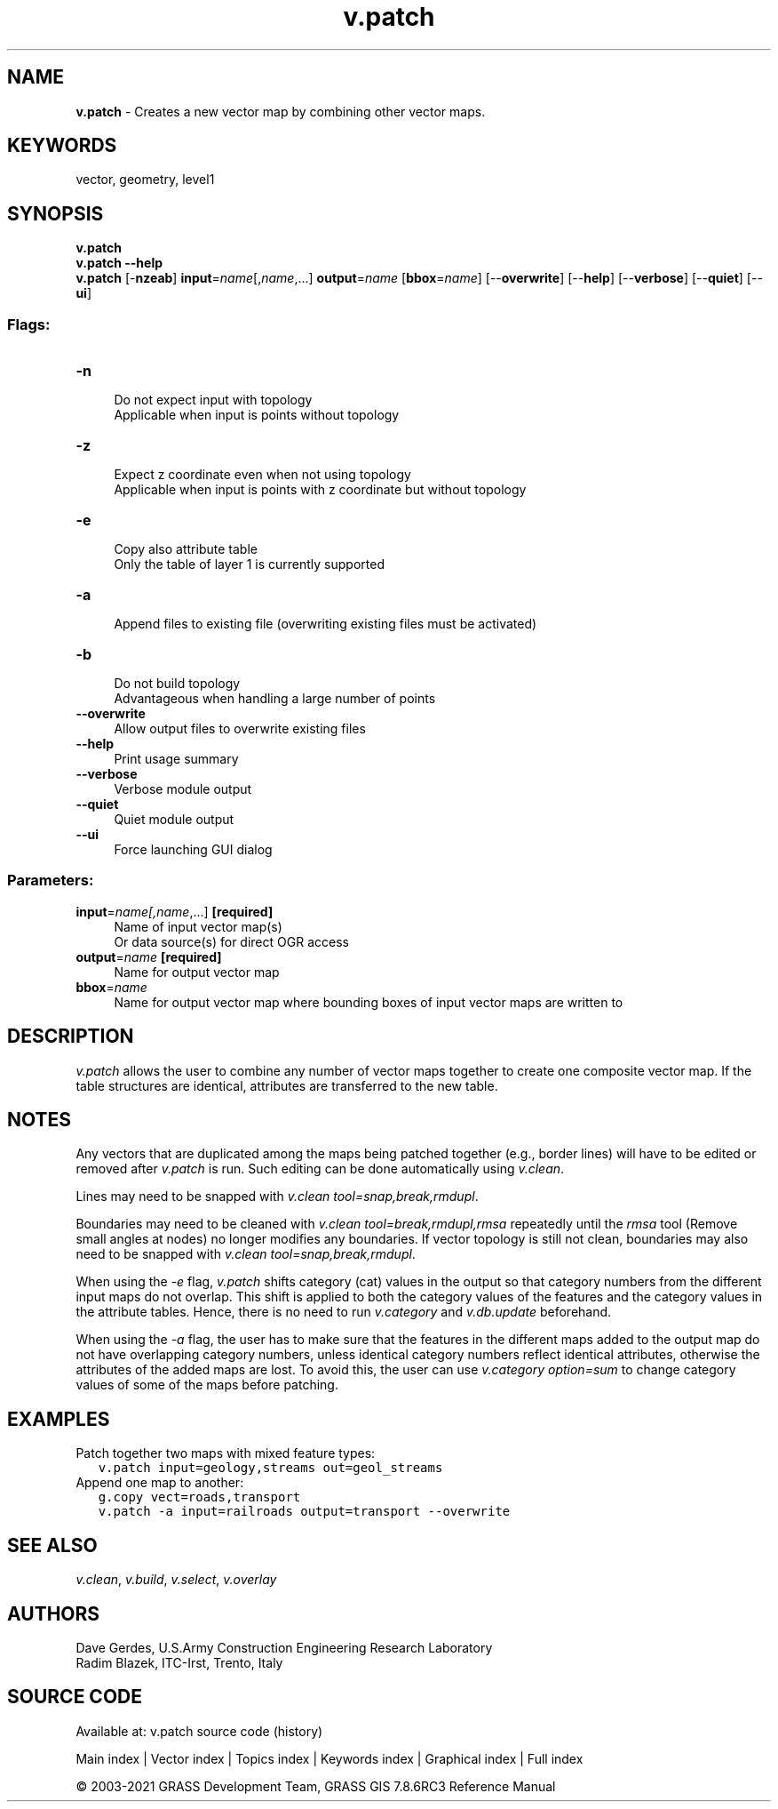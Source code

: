 .TH v.patch 1 "" "GRASS 7.8.6RC3" "GRASS GIS User's Manual"
.SH NAME
\fI\fBv.patch\fR\fR  \- Creates a new vector map by combining other vector maps.
.SH KEYWORDS
vector, geometry, level1
.SH SYNOPSIS
\fBv.patch\fR
.br
\fBv.patch \-\-help\fR
.br
\fBv.patch\fR [\-\fBnzeab\fR] \fBinput\fR=\fIname\fR[,\fIname\fR,...] \fBoutput\fR=\fIname\fR  [\fBbbox\fR=\fIname\fR]   [\-\-\fBoverwrite\fR]  [\-\-\fBhelp\fR]  [\-\-\fBverbose\fR]  [\-\-\fBquiet\fR]  [\-\-\fBui\fR]
.SS Flags:
.IP "\fB\-n\fR" 4m
.br
Do not expect input with topology
.br
Applicable when input is points without topology
.IP "\fB\-z\fR" 4m
.br
Expect z coordinate even when not using topology
.br
Applicable when input is points with z coordinate but without topology
.IP "\fB\-e\fR" 4m
.br
Copy also attribute table
.br
Only the table of layer 1 is currently supported
.IP "\fB\-a\fR" 4m
.br
Append files to existing file (overwriting existing files must be activated)
.IP "\fB\-b\fR" 4m
.br
Do not build topology
.br
Advantageous when handling a large number of points
.IP "\fB\-\-overwrite\fR" 4m
.br
Allow output files to overwrite existing files
.IP "\fB\-\-help\fR" 4m
.br
Print usage summary
.IP "\fB\-\-verbose\fR" 4m
.br
Verbose module output
.IP "\fB\-\-quiet\fR" 4m
.br
Quiet module output
.IP "\fB\-\-ui\fR" 4m
.br
Force launching GUI dialog
.SS Parameters:
.IP "\fBinput\fR=\fIname[,\fIname\fR,...]\fR \fB[required]\fR" 4m
.br
Name of input vector map(s)
.br
Or data source(s) for direct OGR access
.IP "\fBoutput\fR=\fIname\fR \fB[required]\fR" 4m
.br
Name for output vector map
.IP "\fBbbox\fR=\fIname\fR" 4m
.br
Name for output vector map where bounding boxes of input vector maps are written to
.SH DESCRIPTION
\fIv.patch\fR allows the user to combine any number of
vector maps together to create one composite vector
map. If the table structures are identical, attributes are
transferred to the new table.
.SH NOTES
Any vectors that are duplicated among the maps being
patched together (e.g., border lines) will have to be
edited or removed after \fIv.patch\fR is run. Such
editing can be done automatically using
\fIv.clean\fR.
.PP
Lines may need to be snapped with \fIv.clean tool=snap,break,rmdupl\fR.
.PP
Boundaries may need to be cleaned with
\fIv.clean tool=break,rmdupl,rmsa\fR
repeatedly until the \fIrmsa\fR tool (Remove small angles at nodes)
no longer modifies any boundaries. If vector topology is still not
clean, boundaries may also need to be snapped with
\fIv.clean tool=snap,break,rmdupl\fR.
.PP
When using the \fI\-e\fR flag, \fIv.patch\fR shifts category (cat)
values in the output so that category numbers from the different input
maps do not overlap. This shift is applied to both the category values
of the features and the category values in the attribute tables. Hence,
there is no need to run \fIv.category\fR
and \fIv.db.update\fR beforehand.
.PP
When using the \fI\-a\fR flag, the user has to make sure that the
features in the different maps added to the output map do not have
overlapping category numbers, unless identical category numbers
reflect identical attributes, otherwise the attributes of the added
maps are lost. To avoid this, the user can use \fIv.category
option=sum\fR to change category values of some of the maps before
patching.
.SH EXAMPLES
Patch together two maps with mixed feature types:
.br
.nf
\fC
   v.patch input=geology,streams out=geol_streams
\fR
.fi
.br
Append one map to another:
.br
.nf
\fC
   g.copy vect=roads,transport
   v.patch \-a input=railroads output=transport \-\-overwrite
\fR
.fi
.SH SEE ALSO
\fIv.clean\fR,
\fIv.build\fR,
\fIv.select\fR,
\fIv.overlay\fR
.SH AUTHORS
Dave Gerdes, U.S.Army Construction Engineering
Research Laboratory
.br
Radim Blazek, ITC\-Irst, Trento, Italy
.SH SOURCE CODE
.PP
Available at: v.patch source code (history)
.PP
Main index |
Vector index |
Topics index |
Keywords index |
Graphical index |
Full index
.PP
© 2003\-2021
GRASS Development Team,
GRASS GIS 7.8.6RC3 Reference Manual
